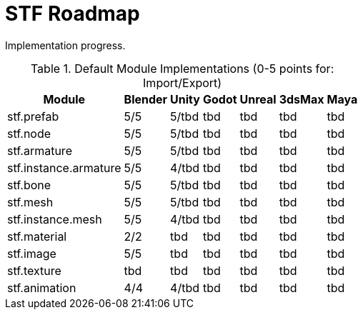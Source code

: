 = STF Roadmap
:hardbreaks-option:

Implementation progress.

.Default Module Implementations (0-5 points for: Import/Export)
[%autowidth, %header,cols=7*]
|===
|Module |Blender |Unity |Godot |Unreal |3dsMax |Maya

|stf.prefab |5/5 |5/tbd |tbd |tbd |tbd |tbd
|stf.node |5/5 |5/tbd |tbd |tbd |tbd |tbd
|stf.armature |5/5 |5/tbd |tbd |tbd |tbd |tbd
|stf.instance.armature |5/5 |4/tbd |tbd |tbd |tbd |tbd
|stf.bone |5/5 |5/tbd |tbd |tbd |tbd |tbd
|stf.mesh |5/5 |5/tbd |tbd |tbd |tbd |tbd
|stf.instance.mesh |5/5 |4/tbd |tbd |tbd |tbd |tbd
|stf.material |2/2 |tbd |tbd |tbd |tbd |tbd
|stf.image |5/5 |tbd |tbd |tbd |tbd |tbd
|stf.texture |tbd |tbd |tbd |tbd |tbd |tbd
|stf.animation |4/4 |4/tbd |tbd |tbd |tbd |tbd
|===
